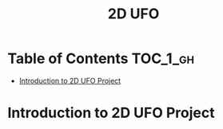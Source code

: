 #+TITLE: 2D UFO

* Table of Contents :TOC_1_gh:
 - [[#introduction-to-2d-ufo-project][Introduction to 2D UFO Project]]

* Introduction to 2D UFO Project
[[file:img/screenshot_2017-04-25_00-55-14.png]]

[[file:img/screenshot_2017-04-25_00-55-53.png]]

[[file:img/screenshot_2017-04-25_00-56-49.png]]

[[file:img/screenshot_2017-04-25_00-57-08.png]]

[[file:img/screenshot_2017-04-25_00-57-45.png]]
